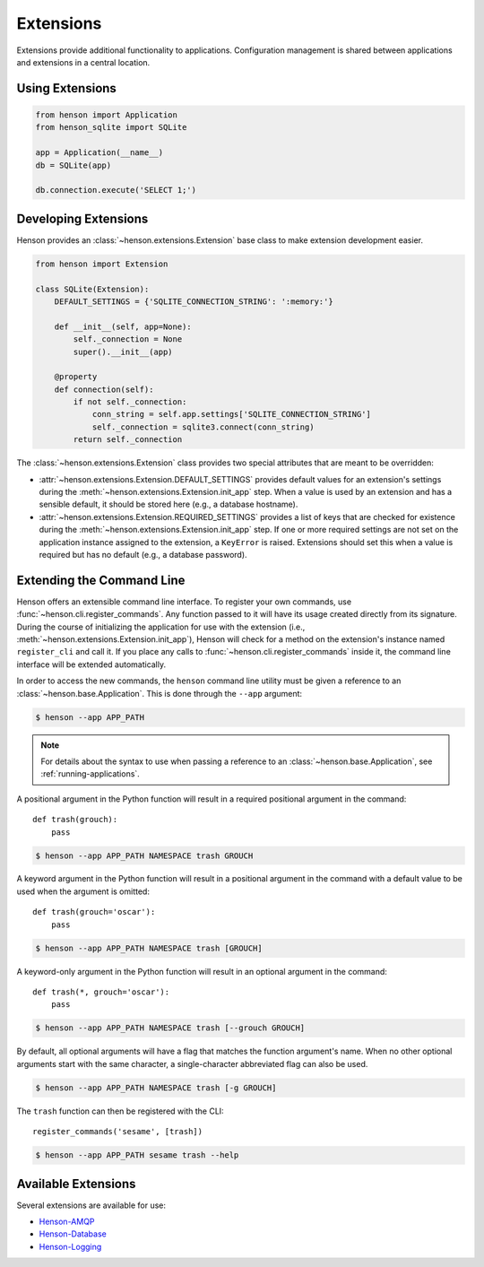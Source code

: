 ==========
Extensions
==========

Extensions provide additional functionality to applications. Configuration
management is shared between applications and extensions in a central location.

Using Extensions
================

.. code::

    from henson import Application
    from henson_sqlite import SQLite

    app = Application(__name__)
    db = SQLite(app)

    db.connection.execute('SELECT 1;')

Developing Extensions
=====================

Henson provides an :class:`~henson.extensions.Extension` base class to make
extension development easier.

.. code::

    from henson import Extension

    class SQLite(Extension):
        DEFAULT_SETTINGS = {'SQLITE_CONNECTION_STRING': ':memory:'}

        def __init__(self, app=None):
            self._connection = None
            super().__init__(app)

        @property
        def connection(self):
            if not self._connection:
                conn_string = self.app.settings['SQLITE_CONNECTION_STRING']
                self._connection = sqlite3.connect(conn_string)
            return self._connection

The :class:`~henson.extensions.Extension` class provides two special attributes
that are meant to be overridden:

* :attr:`~henson.extensions.Extension.DEFAULT_SETTINGS` provides default values
  for an extension's settings during the
  :meth:`~henson.extensions.Extension.init_app` step. When a value is used by
  an extension and has a sensible default, it should be stored here (e.g., a
  database hostname).
* :attr:`~henson.extensions.Extension.REQUIRED_SETTINGS` provides a list of
  keys that are checked for existence during the
  :meth:`~henson.extensions.Extension.init_app` step. If one or more required
  settings are not set on the application instance assigned to the extension, a
  ``KeyError`` is raised. Extensions should set this when a value is required
  but has no default (e.g., a database password).

.. _extending-the-cli:

Extending the Command Line
==========================

Henson offers an extensible command line interface. To register your own
commands, use :func:`~henson.cli.register_commands`. Any function passed to it
will have its usage created directly from its signature. During the course of
initializing the application for use with the extension (i.e.,
:meth:`~henson.extensions.Extension.init_app`), Henson will check for a method
on the extension's instance named ``register_cli`` and call it. If you place
any calls to :func:`~henson.cli.register_commands` inside it, the command line
interface will be extended automatically.

In order to access the new commands, the ``henson`` command line utility must
be given a reference to an :class:`~henson.base.Application`. This is done
through the ``--app`` argument:

.. code::

    $ henson --app APP_PATH

.. note::

    For details about the syntax to use when passing a reference to an
    :class:`~henson.base.Application`, see :ref:`running-applications`.

A positional argument in the Python function will result in a required
positional argument in the command::

    def trash(grouch):
        pass

.. code:: sh

    $ henson --app APP_PATH NAMESPACE trash GROUCH

A keyword argument in the Python function will result in a positional argument
in the command with a default value to be used when the argument is omitted::

    def trash(grouch='oscar'):
        pass

.. code:: sh

    $ henson --app APP_PATH NAMESPACE trash [GROUCH]

A keyword-only argument in the Python function will result in an optional
argument in the command::

    def trash(*, grouch='oscar'):
        pass

.. code:: sh

    $ henson --app APP_PATH NAMESPACE trash [--grouch GROUCH]

By default, all optional arguments will have a flag that matches the function
argument's name. When no other optional arguments start with the same
character, a single-character abbreviated flag can also be used.

.. code:: sh

    $ henson --app APP_PATH NAMESPACE trash [-g GROUCH]

The ``trash`` function can then be registered with the CLI::

    register_commands('sesame', [trash])

.. code:: sh

    $ henson --app APP_PATH sesame trash --help

Available Extensions
====================

Several extensions are available for use:

* `Henson-AMQP <https://henson-amqp.readthedocs.io>`_
* `Henson-Database <https://henson-database.readthedocs.io>`_
* `Henson-Logging <https://henson-logging.readthedocs.io>`_
